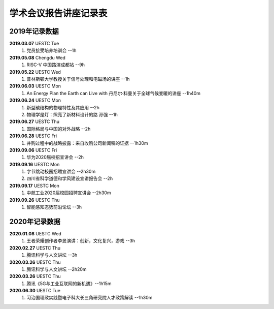学术会议报告讲座记录表
^^^^^^^^^^^^^^^^^^^^^^^^^^^^^^^^^^

2019年记录数据
----------------------------------
**2019.03.07** UESTC Tue 
    (1) 党员接受培养培训会 --1h
**2019.05.08** Chengdu Wed
    (1) RISC-V 中国路演成都站 --9h
**2019.05.22** UESTC Wed
	(1) 普林斯顿大学教授关于信号处理和电磁场的讲座 --1h
**2019.06.03** UESTC Mon
	(1) An Energy Plan the Earth can Live with 丹尼尔·科曼关于全球气候变暖的讲座 --1h40m
**2019.06.24** UESTC Mon
	(1) 新型碳结构的物理特性及其应用 --2h
	(#) 物理学是灯：照亮了新材料设计的路 孙强 --1h
**2019.06.27** UESTC Thu
	(1) 国际格局与中国的对外战略 --2h
**2019.06.28** UESTC Fri
	(1) 并购过程中的战略披露：来自收购公司新闻稿的证据 --1h30m
**2019.09.06** UESTC Fri
	(1) 华为2020届校招宣讲会 --2h
**2019.09.16** UESTC Mon
	(1) 字节跳动校园招聘宣讲会 --2h30m
	(#) 四川省科学道德和学风建设宣讲报告会 --2h
**2019.09.17** UESTC Mon
	(1) 中航工业2020届校园招聘宣讲会 --2h30m
**2019.09.26** UESTC Thu
	(1) 智能感知态势前沿论坛 --3h

2020年记录数据
----------------------------------
**2020.01.08** UESTC Wed
	(1) 王者荣耀创作者李旻演讲：创新，文化复兴，游戏 --3h
**2020.02.27** UESTC Thu
	(1) 腾讯科学与人文讲坛 --3h
**2020.03.26** UESTC Thu
	(1) 腾讯科学与人文讲坛 --2h20m
**2020.03.26** UESTC Thu
	(1) 腾讯《5G与工业互联网的新机遇》--1h15m
**2020.06.30** UESTC Tue
	(1) 习治国理政实践暨电子科大长三角研究院人才政策解读 --1h30m
